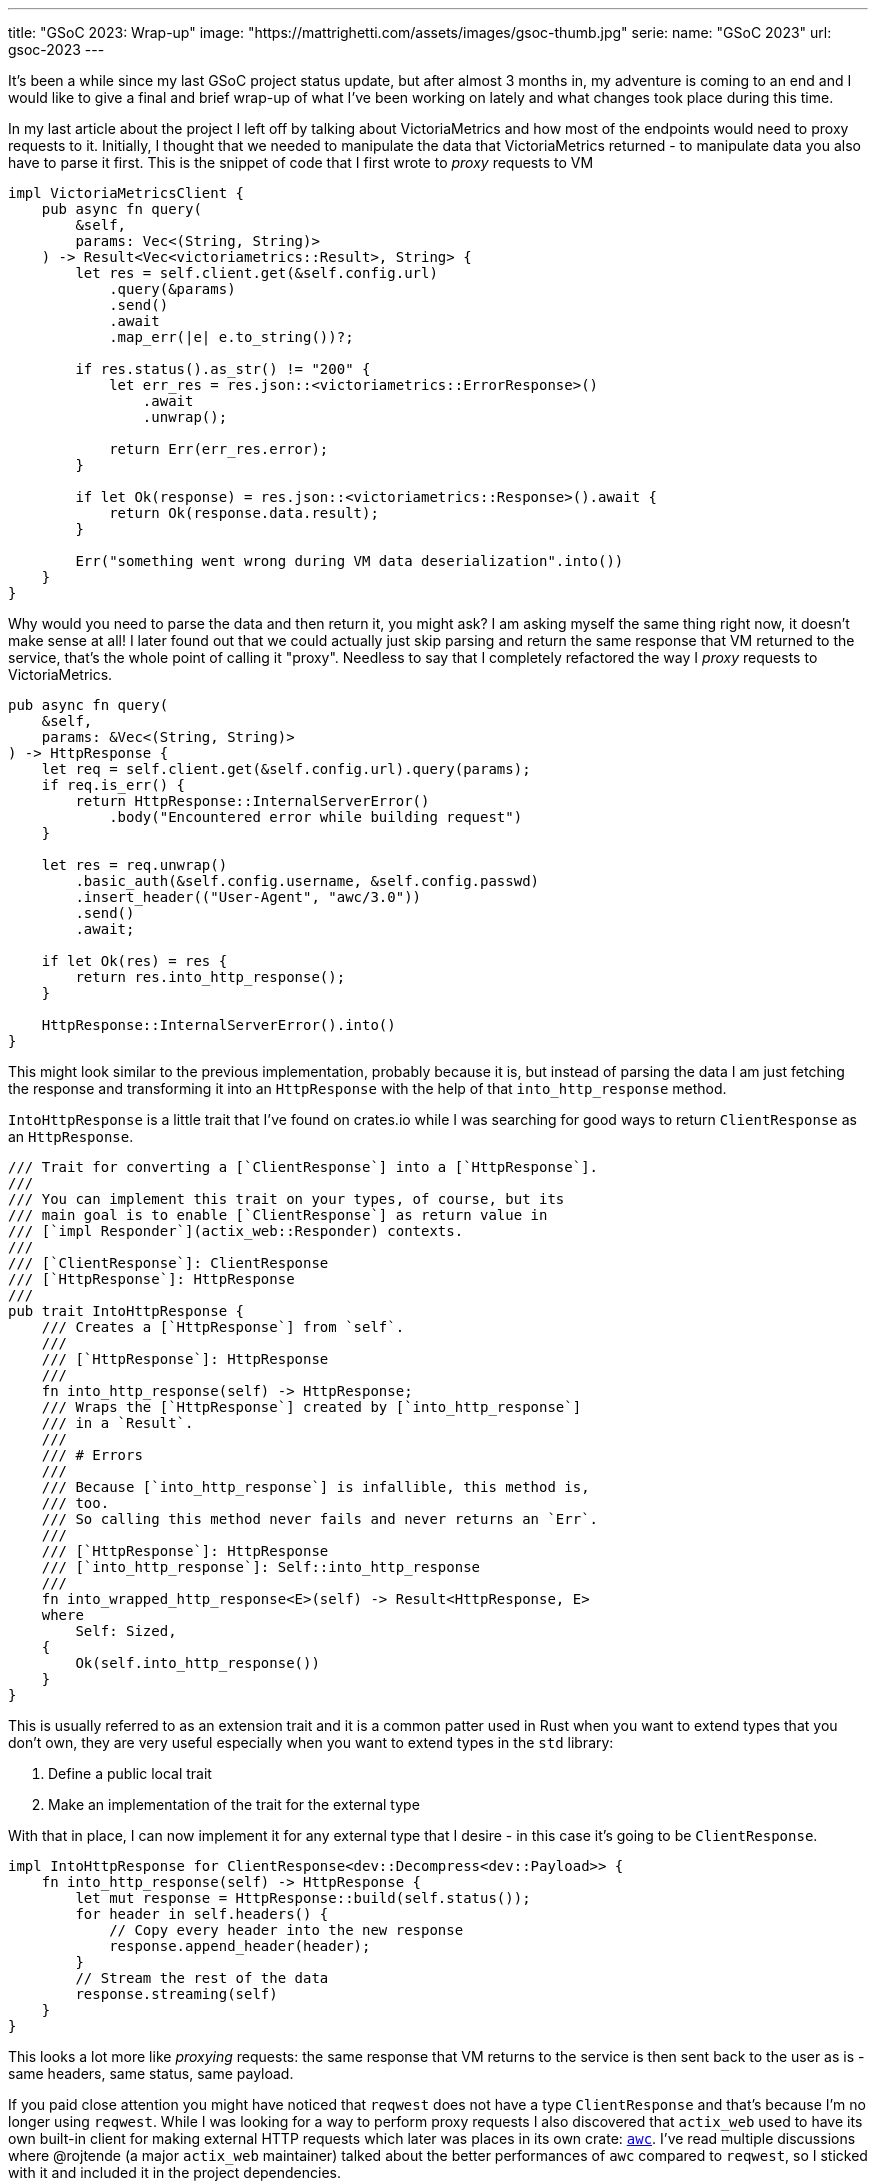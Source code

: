 ---
title: "GSoC 2023: Wrap-up"
image: "https://mattrighetti.com/assets/images/gsoc-thumb.jpg"
serie:
  name: "GSoC 2023"
  url: gsoc-2023
---

It's been a while since my last GSoC project status update, but after almost 3
months in, my adventure is coming to an end and I would like to give a final and
brief wrap-up of what I've been working on lately and what changes took place
during this time.

In my last article about the project I left off by talking about VictoriaMetrics
and how most of the endpoints would need to proxy requests to it. Initially, I
thought that we needed to manipulate the data that VictoriaMetrics returned - to
manipulate data you also have to parse it first. This is the snippet of code
that I first wrote to _proxy_ requests to VM

```rust
impl VictoriaMetricsClient {
    pub async fn query(
        &self,
        params: Vec<(String, String)>
    ) -> Result<Vec<victoriametrics::Result>, String> {
        let res = self.client.get(&self.config.url)
            .query(&params)
            .send()
            .await
            .map_err(|e| e.to_string())?;

        if res.status().as_str() != "200" {
            let err_res = res.json::<victoriametrics::ErrorResponse>()
                .await
                .unwrap();

            return Err(err_res.error);
        }

        if let Ok(response) = res.json::<victoriametrics::Response>().await {
            return Ok(response.data.result);
        }

        Err("something went wrong during VM data deserialization".into())
    }
}
```

Why would you need to parse the data and then return it, you might ask? I am
asking myself the same thing right now, it doesn't make sense at all! I later
found out that we could actually just skip parsing and return the same response
that VM returned to the service, that's the whole point of calling it "proxy".
Needless to say that I completely refactored the way I _proxy_ requests to
VictoriaMetrics.

```rust
pub async fn query(
    &self,
    params: &Vec<(String, String)>
) -> HttpResponse {
    let req = self.client.get(&self.config.url).query(params);
    if req.is_err() {
        return HttpResponse::InternalServerError()
            .body("Encountered error while building request")
    }
    
    let res = req.unwrap()
        .basic_auth(&self.config.username, &self.config.passwd)
        .insert_header(("User-Agent", "awc/3.0"))
        .send()
        .await;
        
    if let Ok(res) = res {
        return res.into_http_response();
    }
    
    HttpResponse::InternalServerError().into()
}
```

This might look similar to the previous implementation, probably because it is,
but instead of parsing the data I am just fetching the response and transforming
it into an `HttpResponse` with the help of that `into_http_response` method.

`IntoHttpResponse` is a little trait that I've found on crates.io while I was
searching for good ways to return `ClientResponse` as an `HttpResponse`.

```rust
/// Trait for converting a [`ClientResponse`] into a [`HttpResponse`].
///
/// You can implement this trait on your types, of course, but its
/// main goal is to enable [`ClientResponse`] as return value in
/// [`impl Responder`](actix_web::Responder) contexts.
///
/// [`ClientResponse`]: ClientResponse
/// [`HttpResponse`]: HttpResponse
///
pub trait IntoHttpResponse {
    /// Creates a [`HttpResponse`] from `self`.
    ///
    /// [`HttpResponse`]: HttpResponse
    ///
    fn into_http_response(self) -> HttpResponse;
    /// Wraps the [`HttpResponse`] created by [`into_http_response`]
    /// in a `Result`.
    ///
    /// # Errors
    ///
    /// Because [`into_http_response`] is infallible, this method is,
    /// too.
    /// So calling this method never fails and never returns an `Err`.
    ///
    /// [`HttpResponse`]: HttpResponse
    /// [`into_http_response`]: Self::into_http_response
    ///
    fn into_wrapped_http_response<E>(self) -> Result<HttpResponse, E>
    where
        Self: Sized,
    {
        Ok(self.into_http_response())
    }
}
```

This is usually referred to as an extension trait and it is a common patter used
in Rust when you want to extend types that you don't own, they are very useful
especially when you want to extend types in the `std` library:

. Define a public local trait
. Make an implementation of the trait for the external type

With that in place, I can now implement it for any external type that
I desire - in this case it's going to be `ClientResponse`.

```rust
impl IntoHttpResponse for ClientResponse<dev::Decompress<dev::Payload>> {
    fn into_http_response(self) -> HttpResponse {
        let mut response = HttpResponse::build(self.status());
        for header in self.headers() {
            // Copy every header into the new response
            response.append_header(header);
        }
        // Stream the rest of the data
        response.streaming(self)
    }
}
```

This looks a lot more like _proxying_ requests: the same response that VM
returns to the service is then sent back to the user as is - same headers, same
status, same payload.

If you paid close attention you might have noticed that `reqwest` does not have
a type `ClientResponse` and that's because I'm no longer using `reqwest`. While
I was looking for a way to perform proxy requests I also discovered that
`actix_web` used to have its own built-in client for making external HTTP
requests which later was places in its own crate:
https://crates.io/crates/awc[`awc`]. I've read multiple discussions where
@rojtende (a major `actix_web` maintainer) talked about the better performances
of `awc` compared to `reqwest`, so I sticked with it and included it in the
project dependencies.

```toml
// Cargo.toml
awc = { version = "3.1.1", features = ["openssl"] }
openssl = "0.10.57"
```

`openssl` is required since I'm making secure & authenticated requests to VM.

I've also refactored the VM client interface so that it's clean and simpler to
use

```rust
impl ProxyRequestBuilder {
    pub fn new() -> Self {
        let params = Vec::with_capacity(4);
        Self { params }
    }
    
    pub fn query(mut self, query: impl Into<String>) -> Self {
        self.params.push(("query".into(), query.into()));
        self
    }
    
    pub fn label(mut self, label: &str, fingerprint: Option<String>) -> Self {
        let q = match fingerprint {
            Some(f) => format!("{}{{fingerprint='{}'}}", label, f),
            None => label.to_string()
        };
        self.params.push(("query".into(), q));
        self
    }
    
    pub fn start(mut self, start: impl Into<String>) -> Self {
        self.params.push(("start".into(), start.into()));
        self
    }
    
    pub fn end(mut self, end: impl Into<String>) -> Self {
        self.params.push(("end".into(), end.into()));
        self
    }
}
```

With this overhaul of the previous client I can query VM directly from any
handler with a very minimal amount of code

```rust
pub async fn get_weights(
    vm: web::Data<Arc<VictoriaMetricsProxy>>,
    params: VmProxyQueryFilters
) -> Result<HttpResponse, Error> {
    if params.r#type == Some(ParametersType::Bridge) {
        return Ok(HttpResponse::BadRequest().body("metric not available for bridge type"));
    }
    
    let req = ProxyRequestBuilder::new()
        .label(MetricsLabel::NetworkExitFraction.as_str(), params.lookup.map(|x| x.into()))
        .start(params.start.unwrap_or("-30d".into()))
        .end(params.end.unwrap_or("-1d".into()));
        
    let res = vm.send(req).await;
    if res.status() != http::StatusCode::OK {
        return Ok(HttpResponse::InternalServerError().into());
    }
    
    Ok(res)
}
```

This new client was the major re-design that I've worked on during this month, I
have only taken the interesting pieces in this article so if you want to see the
full implementation you can take a look at the
https://gitlab.torproject.org/tpo/network-health/metrics/networkstatusapi/-/tree/dev/src/victoriametrics?ref_type=heads[victoriametrics]
module in the service.

Last but not least, I've started to write some integration tests for the APIs
with the help of a great book that I recommend: *Zero to Production in Rust*
written by a fellow italian software engineer. The concept is pretty simple -
you have a method that spawns your application with mocked data and a database
connection

```rust
pub struct TestApp {
    pub addr: String,
}

pub async fn spawn_app() -> TestApp {
    let listener = TcpListener::bind("127.0.0.1:0")
        .expect("failed to bind to random port");
    let port = listener.local_addr().unwrap().port();
    let addr = format!("http://127.0.0.1:{}", port);
    let conn_pool = configure_database().await;
    
    let mut path = std::env::current_dir().unwrap();
    path.push("tests");
    path.push("resources");
    path.push("valid_config_factory.json");
    
    let path_str = path.to_str().unwrap();
    let factory = ResponseFactory::with_config(path_str.to_string())
        .expect("error creating factory");
    
    let vm_config = VictoriaMetricsProxyConfig::with("testurl".into(), "testusername".into(), "testpasswdn".into());
    
    let server = run(listener, conn_pool, factory, vm_config)
        .expect("error running server");
    let _ = tokio::spawn(server);
    TestApp { addr }
}

async fn configure_database() -> SqlitePool {
    let conn = SqlitePool::connect(":memory:")
        .await
        .expect("could not connect to sqlite in-mem database");
        
    // run other migrations and data insertions here
    
    conn
}
```

You can then test each of your endpoints with an HTTP client, just as you would
if you were querying each and every single endpoint by typing out `curl`
commands. Here's a simple example

```rust
async fn make_weights_req(
    params: Vec<(&str, &str)>
) -> ClientResponse<dev::Decompress<dev::Payload>> {
    let app = spawn_app().await;
    let client = awc::Client::new();
    client.get(&format!("{}/weights", app.addr))
        .query(&params)
        .unwrap()
        .send()
        .await
        .unwrap()
}

#[actix_web::test]
async fn weights_test_invalid_lookup() {
    let req = make_weights_req(vec![("lookup", "invalid")]).await;
    assert_eq!(req.status().as_str(), "400");
}

#[actix_web::test]
async fn weights_test_invalid_type() {
    let req = make_weights_req(vec![("type", "non_existent_type")]).await;
    assert_eq!(req.status().as_str(), "400");
}

// and so on ...
```

Luca in his book sets up a much more complex pipeline and uses a Postgres
database to test the app but I wanted to make things simpler and I did not want
to spin up a Pg instance every time I need to run tests, so I am using an
in-memory sqlite connection which is great and works like a charm.

Documentation is another aspect that I curated during this last month, you can
consult it directly from the
https://gitlab.torproject.org/tpo/network-health/metrics/networkstatusapi/-/wikis/API-Documentation[Wiki]
of the project and it's a swagger-like description of the APIs in markdown
format so that future clients have a spec to look at when they will want to
adopt this new service.

That sums up the work that I've done on the Network Status APIs for the last
couple of months and I am really satisfied with the result. We now have deployed
internally this initial version of the APIs for us to use and we are making sure
that the service behaves as expected and performs at its best as well.

My final thoughts on this GSoC experience are super positive. Contributing to
open-source software not only is rewarding on its own, especially if you are
developing software for a well known project that is used by thousands of people
around the world, but it's especially a great opportunity to meet other software
engineers that will review your code, you can read their code and with which you
can come up with solutions to engineering problems that will eventually enrich
your knowledge in the field. If you have the opportunity I would definitely
recommend it.

It's been a great journey, so good indeed that I've already told my mentors that
I'll be sticking around and continue to maintain my project even after GSoC, and
maybe help them out with some other projects, who knows :)

Until next time, happy coding!
